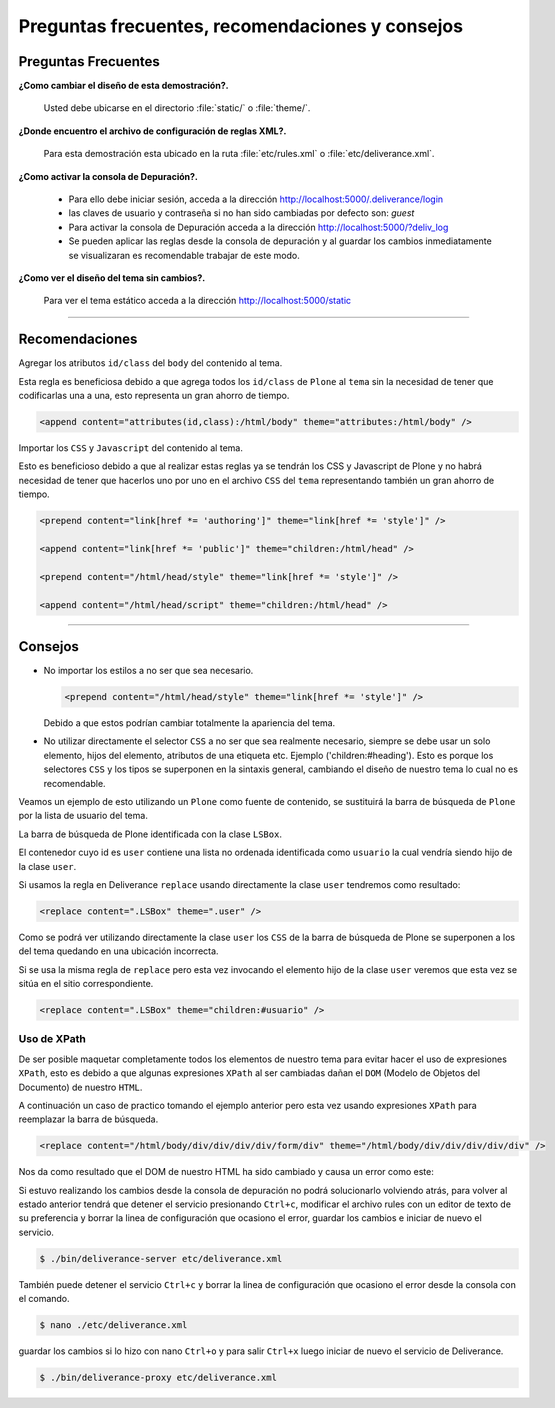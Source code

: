 .. highlight:: rest

.. _deliverance_consejos:

================================================
Preguntas frecuentes, recomendaciones y consejos
================================================

Preguntas Frecuentes
====================

**¿Como cambiar el diseño de esta demostración?.** 

  Usted debe ubicarse en el directorio :file:`static/` o :file:`theme/`.

**¿Donde encuentro el archivo de configuración de reglas XML?.**

  Para esta demostración esta ubicado en la ruta :file:`etc/rules.xml` 
  o :file:`etc/deliverance.xml`.

**¿Como activar la consola de Depuración?.** 

  * Para ello debe iniciar sesión, acceda a la dirección http://localhost:5000/.deliverance/login
  
  * las claves de usuario y contraseña si no han sido cambiadas por defecto son: *guest*
  
  * Para activar la consola de Depuración acceda a la dirección http://localhost:5000/?deliv_log
  
  * Se pueden aplicar las reglas desde la consola de depuración y al guardar los cambios 
    inmediatamente se visualizaran es recomendable trabajar de este modo.

**¿Como ver el diseño del tema sin cambios?.** 

  Para ver el tema estático acceda a la dirección http://localhost:5000/static

----

Recomendaciones
===============

Agregar los atributos ``id/class`` del ``body`` del contenido al tema.

Esta regla es beneficiosa debido a que agrega todos los ``id/class`` de ``Plone`` al ``tema`` 
sin la necesidad de tener que codificarlas una a una, esto representa un gran ahorro de tiempo.  

.. code-block:: xml

    <append content="attributes(id,class):/html/body" theme="attributes:/html/body" />

Importar los ``CSS`` y ``Javascript`` del contenido al tema.

Esto es beneficioso debido a que al realizar estas reglas ya se tendrán los CSS y Javascript 
de Plone y no habrá necesidad de tener que hacerlos uno por uno en el archivo ``CSS`` del 
``tema`` representando también  un gran ahorro de tiempo.

.. code-block:: xml

    <prepend content="link[href *= 'authoring']" theme="link[href *= 'style']" />

    <append content="link[href *= 'public']" theme="children:/html/head" />

    <prepend content="/html/head/style" theme="link[href *= 'style']" />

    <append content="/html/head/script" theme="children:/html/head" />

----

Consejos
========

- No importar los estilos a no ser que sea necesario.

  .. code-block:: xml

      <prepend content="/html/head/style" theme="link[href *= 'style']" />

  Debido a que estos podrían cambiar totalmente la apariencia del tema.

- No utilizar directamente el selector ``CSS`` a no ser que sea realmente necesario, siempre se 
  debe usar un solo elemento, hijos del elemento, atributos de una etiqueta etc. Ejemplo 
  ('children:#heading'). Esto es porque los selectores ``CSS`` y los tipos se superponen en la 
  sintaxis general, cambiando el diseño de nuestro tema lo cual no es recomendable.

Veamos un ejemplo de esto utilizando un ``Plone`` como fuente de contenido, se sustituirá la 
barra de búsqueda de ``Plone`` por la lista de usuario del tema.

La barra de búsqueda de Plone identificada con la clase ``LSBox``.

.. image:: apariencia_superponer1.png
   :align: center
   :alt: Barra de búsqueda de Plone

El contenedor cuyo id es ``user`` contiene una lista no ordenada identificada como ``usuario`` 
la cual vendría siendo hijo de la clase ``user``.

.. image:: apariencia_superponer2.png
  :align: center
  :alt: Lista no Ordenada

Si usamos la regla en Deliverance ``replace`` usando directamente la clase ``user`` tendremos 
como resultado:

.. code-block:: xml

    <replace content=".LSBox" theme=".user" />

.. image:: apariencia_superponer3.png
   :align:   center
   :alt: ubicación incorrecta

Como se podrá ver utilizando directamente la clase ``user`` los ``CSS`` de la barra de búsqueda 
de Plone se superponen a los del tema quedando en una ubicación incorrecta.

Si se usa la misma regla de ``replace`` pero esta vez invocando el elemento hijo de la clase 
``user`` veremos que esta vez se sitúa en el sitio correspondiente.

.. code-block:: xml

    <replace content=".LSBox" theme="children:#usuario" />

.. image:: apariencia_superponer4.png
   :align:   center
   :alt: ubicación correcta

Uso de XPath
------------

De ser posible maquetar completamente todos los elementos de nuestro tema para evitar hacer el 
uso de expresiones ``XPath``, esto es debido a que algunas expresiones ``XPath`` al ser cambiadas 
dañan el ``DOM`` (Modelo de Objetos del Documento) de nuestro ``HTML``.

A continuación un caso de practico tomando el ejemplo anterior pero esta vez usando expresiones 
``XPath`` para reemplazar la barra de búsqueda.

.. code-block:: xml

    <replace content="/html/body/div/div/div/div/form/div" theme="/html/body/div/div/div/div/div" />

Nos da como resultado que el DOM de nuestro HTML ha sido cambiado y causa un error como este:

.. image:: apariencia_error.png
   :align:   center
   :alt: error XPath

Si estuvo realizando los cambios desde la consola de depuración no podrá solucionarlo volviendo atrás, 
para volver al estado anterior tendrá que detener el servicio presionando ``Ctrl+c``, modificar el 
archivo rules con un editor de texto de su preferencia y borrar la linea de configuración que ocasiono 
el error, guardar los cambios e iniciar de nuevo el servicio.

.. code-block:: console

    $ ./bin/deliverance-server etc/deliverance.xml

También puede detener el servicio ``Ctrl+c`` y borrar la linea de configuración que ocasiono el error 
desde la consola con el comando.

.. code-block:: console

    $ nano ./etc/deliverance.xml

guardar los cambios si lo hizo con nano ``Ctrl+o`` y para salir ``Ctrl+x`` luego iniciar de nuevo el 
servicio de Deliverance.

.. code-block:: console

    $ ./bin/deliverance-proxy etc/deliverance.xml